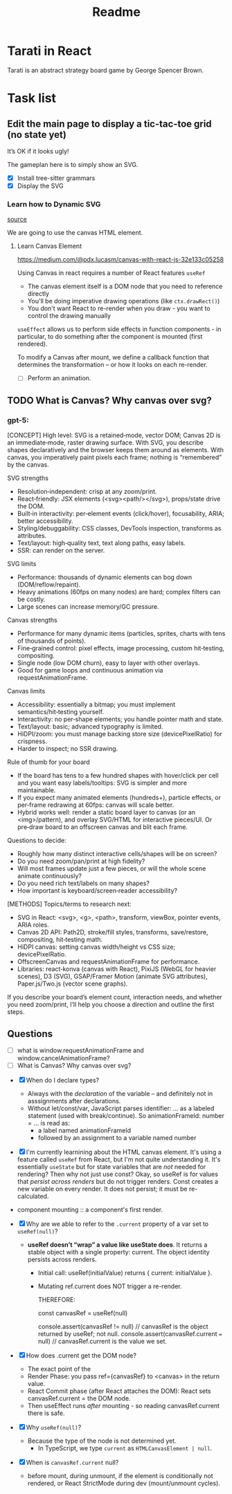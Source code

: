 #+title: Readme

* Tarati in React

Tarati is an abstract strategy board game by George Spencer Brown.


* Task list
** Edit the main page to display a tic-tac-toe grid (no state yet)
:LOGBOOK:
CLOCK: [2025-09-22 Mon 11:39]--[2025-09-22 Mon 12:04] =>  0:25
:END:
It’s OK if it looks ugly!

The gameplan here is to simply show an SVG.
- [X] Install tree-sitter grammars
- [X] Display the SVG

*** Learn how to Dynamic SVG
:LOGBOOK:
CLOCK: [2025-09-22 Mon 14:19]--[2025-09-22 Mon 14:44] =>  0:25
CLOCK: [2025-09-22 Mon 13:53]--[2025-09-22 Mon 14:18] =>  0:25
CLOCK: [2025-09-22 Mon 12:26]--[2025-09-22 Mon 12:47] =>  0:21
:END:

[[https://dev.to/mondal10/dynamic-svg-component-in-vite-react-ts-3pih][source]]

We are going to use the canvas HTML element.
**** Learn Canvas Element
https://medium.com/@pdx.lucasm/canvas-with-react-js-32e133c05258

Using Canvas in react requires a number of React features
=useRef=
- The canvas element itself is a DOM node that you need to reference directly
- You'll be doing imperative drawing operations (like =ctx.drawRect()=)
- You don't want React to re-render when you draw - you want to control the drawing manually

=useEffect= allows us to perform side effects in function components - in particular, to do something after the component is mounted (first rendered).

To modify a Canvas after mount, we define a callback function that determines the transformation -- or how it looks on each re-render.

- [ ] Perform an animation.


** TODO What is Canvas? Why canvas over svg?
*** gpt-5:
[CONCEPT]
High level: SVG is a retained‑mode, vector DOM; Canvas 2D is an immediate‑mode, raster drawing surface. With SVG, you describe shapes declaratively and the browser keeps them around as elements. With canvas, you imperatively paint pixels each frame; nothing is “remembered” by the canvas.

SVG strengths
- Resolution‑independent: crisp at any zoom/print.
- React‑friendly: JSX elements (<svg><path/></svg>), props/state drive the DOM.
- Built‑in interactivity: per‑element events (click/hover), focusability, ARIA; better accessibility.
- Styling/debuggability: CSS classes, DevTools inspection, transforms as attributes.
- Text/layout: high‑quality text, text along paths, easy labels.
- SSR: can render on the server.

SVG limits
- Performance: thousands of dynamic elements can bog down (DOM/reflow/repaint).
- Heavy animations (60fps on many nodes) are hard; complex filters can be costly.
- Large scenes can increase memory/GC pressure.

Canvas strengths
- Performance for many dynamic items (particles, sprites, charts with tens of thousands of points).
- Fine‑grained control: pixel effects, image processing, custom hit‑testing, compositing.
- Single node (low DOM churn), easy to layer with other overlays.
- Good for game loops and continuous animation via requestAnimationFrame.

Canvas limits
- Accessibility: essentially a bitmap; you must implement semantics/hit‑testing yourself.
- Interactivity: no per‑shape elements; you handle pointer math and state.
- Text/layout: basic; advanced typography is limited.
- HiDPI/zoom: you must manage backing store size (devicePixelRatio) for crispness.
- Harder to inspect; no SSR drawing.

Rule of thumb for your board
- If the board has tens to a few hundred shapes with hover/click per cell and you want easy labels/tooltips: SVG is simpler and more maintainable.
- If you expect many animated elements (hundreds+), particle effects, or per‑frame redrawing at 60fps: canvas will scale better.
- Hybrid works well: render a static board layer to canvas (or an <img>/pattern), and overlay SVG/HTML for interactive pieces/UI. Or pre‑draw board to an offscreen canvas and blit each frame.

Questions to decide:
- Roughly how many distinct interactive cells/shapes will be on screen?
- Do you need zoom/pan/print at high fidelity?
- Will most frames update just a few pieces, or will the whole scene animate continuously?
- Do you need rich text/labels on many shapes?
- How important is keyboard/screen‑reader accessibility?

[METHODS]
Topics/terms to research next:
- SVG in React: <svg>, <g>, <path>, transform, viewBox, pointer events, ARIA roles.
- Canvas 2D API: Path2D, stroke/fill styles, transforms, save/restore, compositing, hit‑testing math.
- HiDPI canvas: setting canvas width/height vs CSS size; devicePixelRatio.
- OffscreenCanvas and requestAnimationFrame for performance.
- Libraries: react‑konva (canvas with React), PixiJS (WebGL for heavier scenes), D3 (SVG), GSAP/Framer Motion (animate SVG attributes), Paper.js/Two.js (vector scene graphs).

If you describe your board’s element count, interaction needs, and whether you need zoom/print, I’ll help you choose a direction and outline the first steps.


** Questions
- [ ] what is window.requestAnimationFrame and window.cancelAnimationFrame?
- [ ] What is Canvas? Why canvas over svg?





- [X] When do I declare types?
  - Always with the /declaration/ of the variable – and definitely not in asssignments after declarations.
  - Without let/const/var, JavaScript parses identifier: ... as a labeled statement (used with break/continue). So animationFrameId: number = ... is read as:
    - a label named animationFrameId
    - followed by an assignment to a variable named number




- [X] I'm currently learnining about the HTML canvas element. It's using a feature called =useRef= from React, but I'm not quite understanding it. It's essentially =useState= but for state variables that are /not/ needed for rendering? Then why not just use const?
  Okay, so useRef is for values that /persist across renders/ but do not trigger renders.
  Const creates a new variable on every render. It does not persist; it must be re-calculated.

- component mounting :: a component's first render.

- [X] Why are we able to refer to the =.current= property of a var set to =useRef(null)=?
  - *useRef doesn’t “wrap” a value like useState does*. It returns a stable object with a single property: current. The object identity persists across renders.
    - Initial call: useRef(initialValue) returns { current: initialValue }.
    - Mutating ref.current does NOT trigger a re-render.

      THEREFORE:
      #+begin_example js
      const canvasRef = useRef(null)

      console.assert(canvasRef != null) // canvasRef is the object returned by useRef; not null.
      console.assert(canvasRef.current === null) // canvasRef.current is the value we set.
      #+end_example

- [X] How does .current get the DOM node?
  - The exact point of the
  - Render Phase: you pass ref={canvasRef} to <canvas> in the return value.
  - React Commit phase (after React attaches the DOM):
    React sets canvasRef.current = the DOM node.
  - Then useEffect runs /after/ mounting - so reading canvasRef.current there is safe.

- [X] Why =useRef(null)=?
  - Because the type of the node is not determined yet.
    - In TypeScript, we type =current= as =HTMLCanvasElement | null=.

- [X] When is =canvasRef.current= null?
  - before mount, during unmount, if the element is conditionally not rendered, or React StrictMode during dev (mount/unmount cycles).
